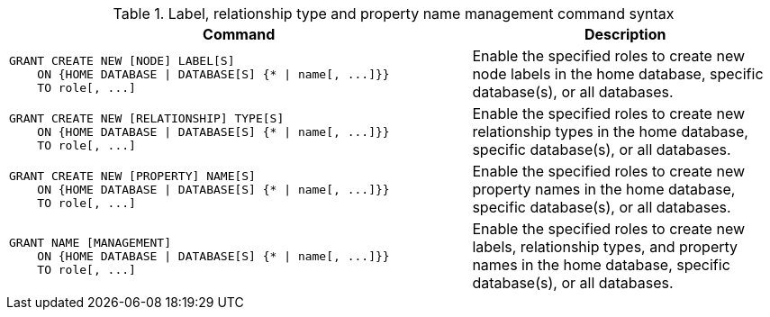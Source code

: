 .Label, relationship type and property name management command syntax
[options="header", width="100%", cols="3a,2"]
|===
| Command | Description

| [source, cypher, role=noplay]
GRANT CREATE NEW [NODE] LABEL[S]
    ON {HOME DATABASE \| DATABASE[S] {* \| name[, ...]}}
    TO role[, ...]
| Enable the specified roles to create new node labels in the home database, specific database(s), or all databases.

| [source, cypher, role=noplay]
GRANT CREATE NEW [RELATIONSHIP] TYPE[S]
    ON {HOME DATABASE \| DATABASE[S] {* \| name[, ...]}}
    TO role[, ...]
| Enable the specified roles to create new relationship types in the home database, specific database(s), or all databases.

| [source, cypher, role=noplay]
GRANT CREATE NEW [PROPERTY] NAME[S]
    ON {HOME DATABASE \| DATABASE[S] {* \| name[, ...]}}
    TO role[, ...]
| Enable the specified roles to create new property names in the home database, specific database(s), or all databases.

| [source, cypher, role=noplay]
GRANT NAME [MANAGEMENT]
    ON {HOME DATABASE \| DATABASE[S] {* \| name[, ...]}}
    TO role[, ...]
| Enable the specified roles to create new labels, relationship types, and property names in the home database, specific database(s), or all databases.

|===
